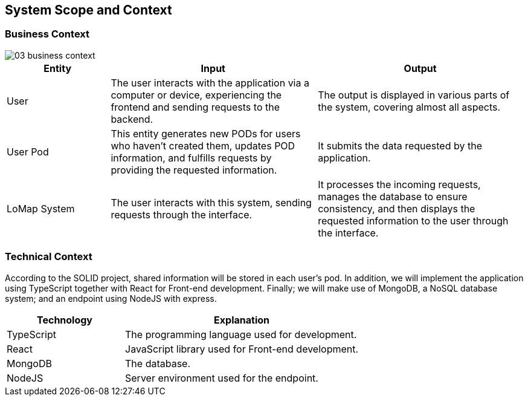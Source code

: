 [[section-system-scope-and-context]]
== System Scope and Context
=== Business Context

:imagesdir: images/
image::03_business_context.png[]

[options = "header",cols="1,2,2"]
|===
| Entity | Input | Output
| User | The user interacts with the application via a computer or device, experiencing the frontend and sending requests to the backend. | The output is displayed in various parts of the system, covering almost all aspects.
| User Pod | This entity generates new PODs for users who haven't created them, updates POD information, and fulfills requests by providing the requested information. | It submits the data requested by the application.
| LoMap System | The user interacts with this system, sending requests through the interface. | It processes the incoming requests, manages the database to ensure consistency, and then displays the requested information to the user through the interface.
|===

=== Technical Context

According to the SOLID project, shared information will be stored in each user's pod. In addition, we will implement the application using TypeScript together with React for Front-end development. Finally; we will make use of MongoDB, a NoSQL database system; and an endpoint using NodeJS with express.

[options="header",cols="1,2"]
|===
| Technology | Explanation
| TypeScript | The programming language used for development.
| React | JavaScript library used for Front-end development.
| MongoDB | The database.
| NodeJS | Server environment used for the endpoint.
|===
